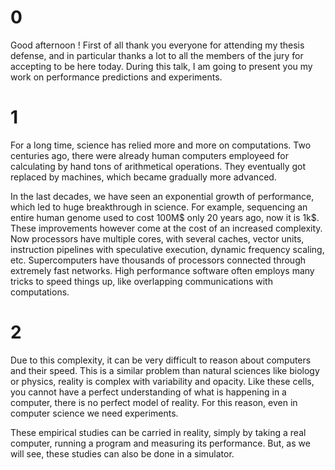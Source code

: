 * 0
Good afternoon ! First of all thank you everyone for attending my thesis
defense, and in particular thanks a lot to all the members of the jury for
accepting to be here today. During this talk, I am going to present you my work
on performance predictions and experiments.
* 1
For a long time, science has relied more and more on computations. Two centuries
ago, there were already human computers employeed for calculating by hand tons
of arithmetical operations. They eventually got replaced by machines, which
became gradually more advanced.

In the last decades, we have seen an exponential growth of performance, which
led to huge breakthrough in science. For example, sequencing an entire human
genome used to cost 100M$ only 20 years ago, now it is 1k$. These improvements
however come at the cost of an increased complexity. Now processors have
multiple cores, with several caches, vector units, instruction pipelines with
speculative execution, dynamic frequency scaling, etc. Supercomputers have
thousands of processors connected through extremely fast networks. High
performance software often employs many tricks to speed things up, like
overlapping communications with computations.
* 2
Due to this complexity, it can be very difficult to reason about computers and
their speed. This is a similar problem than natural sciences like biology or
physics, reality is complex with variability and opacity. Like these cells, you
cannot have a perfect understanding of what is happening in a computer, there is
no perfect model of reality. For this reason, even in computer science we need
experiments.

These empirical studies can be carried in reality, simply by taking a real
computer, running a program and measuring its performance. But, as we will see,
these studies can also be done in a simulator.
